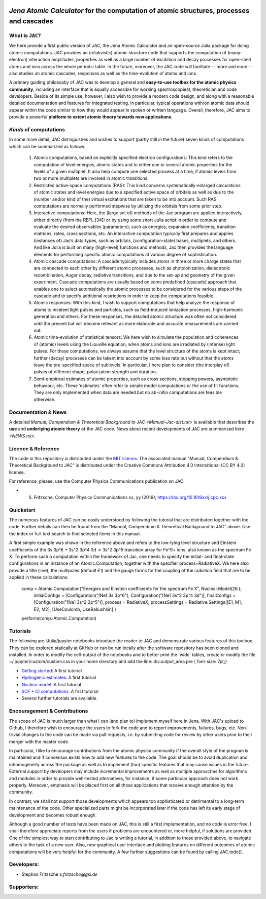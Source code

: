 .. image:: https://travis-ci.com/OpenJAC/JAC.jl.svg?branch=master
    :target: https://travis-ci.com/OpenJAC/JAC.jl

*Jena Atomic Calculator* for the computation of atomic structures, processes and cascades
=========================================================================================



What is ``JAC``?
~~~~~~~~~~~~~~~~

We here provide a first public version of *JAC*, the Jena Atomic Calculator and an open-source Julia package for 
doing atomic computations. JAC provides an (relativistic) atomic structure code that supports the computation of 
(many-electron) interaction amplitudes, properties as well as a large number of excitation and decay processes 
for open-shell atoms and ions across the whole periodic table. In the future, moreover, the JAC code will 
facilitate -- more and more -- also studies on atomic cascades, responses as well as the time-evolution of 
atoms and ions. 

A primary guiding philosophy of JAC was to develop a general and **easy-to-use toolbox for the atomic physics 
community**, including an interface that is equally accessible for working spectroscopiest, theoretician and 
code developers. Beside of its simple use, however, I also wish to provide a modern code design, and along 
with a reasonable detailed documentation and features for integrated testing. In particular, typical 
operations with/on atomic data should appear within the code similar to how they would appear in spoken or 
written language. Overall, therefore, JAC aims to provide a powerful **platform to extent atomic theory towards 
new applications**.



*Kinds* of computations
~~~~~~~~~~~~~~~~~~~~~~~

In some more detail, JAC distinguishes and wishes to support (partly still in the future) seven kinds of 
computations which can be summarized as follows:

    1. Atomic computations, based on explicitly specified electron configurations: This kind refers to the 
       computation of level energies, atomic states and to either one or several atomic properties for the levels
       of a given multiplet. It also help compute one selected process at a time, if atomic levels from two or
       more multiplets are involved in atomic transitions.
    2. Restricted active-space computations (RAS): This kind concerns systematically-enlarged calculations
       of atomic states and level energies due to a specified active space of orbitals as well as due to the
       (number and/or kind of the) virtual excitations that are taken to be into account. Such RAS
       computations are normally performed stepwise by utilizing the orbitals from some prior step.
    3. Interactive computations: Here, the (large set of) methods of the Jac program are applied interactively,
       either directly (from the REPL [34]) or by using some short Julia script in order to compute and evaluate
       the desired observables (parameters), such as energies, expansion coefficients, transition matrices, rates,
       cross sections, etc. An interactive computation typically first prepares and applies (instances of) Jac’s
       data types, such as orbitals, (configuration-state) bases, multiplets, and others. And like Julia is built
       on many (high-level) functions and methods, Jac then provides the language elements for performing
       specific atomic computations at various degree of sophistication.
    4. Atomic cascade computations: A cascade typically includes atoms in three or more charge states that
       are connected to each other by different atomic processes, such as photoionization, dielectronic 
       recombination, Auger decay, radiative transitions, and due to the set-up and geometry of the given experiment.
       Cascade computations are usually based on some predefined (cascade) approach that enables one to
       select automatically the atomic processes to be considered for the various steps of the cascade and to
       specify additional restrictions in order to keep the computations feasible.
    5. Atomic responses: With this kind, I wish to support computations that help analyze the response of
       atoms to incident light pulses and particles, such as field-induced ionization processes, high-harmonic
       generation and others. For these responses, the detailed atomic structure was often not considered
       until the present but will become relevant as more elaborate and accurate measurements are carried out.
    6. Atomic time-evolution of statistical tensors: We here wish to simulate the population and coherences
       of (atomic) levels using the Liouville equation, when atoms and ions are irradiated by (intense) light
       pulses. For these computations, we always assume that the level structure of the atoms is kept intact;
       further (decay) processes can be takent into account by some loss rate but without that the atoms
       leave the pre-specified space of sublevels. In particular, I here plan to consider (the interplay of) pulses
       of different shape, polarization strength and duration.
    7. Semi-empirical estimates of atomic properties, such as cross sections, stopping powers, asymptotic
       behaviour, etc. These ‘estimates’ often refer to simple model computations or the use of fit functions.
       They are only implemented when data are needed but no ab-initio computations are feasible otherwise.

       

Documentation & News
~~~~~~~~~~~~~~~~~~~~ 
A detailed `Manual, Compendium & Theoretical Background to JAC <Manual-Jac-dist.rst>` is available that
describes the **use** and **underlying atomic theory** of the JAC code. News about recent developments of JAC
are summarized `here <NEWS.rst>`.



Licence & Reference
~~~~~~~~~~~~~~~~~~~
The code in this repository is distributed under the `MIT licence <LICENSE.md>`_. The associated manual 
"Manual, Compendium & Theoretical Background to JAC" is distributed under the Creative Commons 
Attribution 4.0 International (CC BY 4.0) license.

For reference, please, use the Computer Physics Communications publication on JAC:

+ S. Fritzsche, Computer Physics Communications xx, yy (2019); https://doi.org/10.1016xx/j.cpc.xxx


    
Quickstart
~~~~~~~~~~
The numerous features of JAC can be easily understood by following the tutorial that are distributed together
with the code. Further details can then be found from the "Manual, Compendium & Theoretical Background to JAC"
above. Use the index or full-text search to find selected items in this manual.

A first simple example was shown in the reference above and refers to the low-lying level structure and Einstein
coefficients of the 3s 3p^6 + 3s^2 3p^4 3d → 3s^2 3p^5 transition array for Fe^9+ ions, also known as the 
spectrum Fe X. To perform such a computation within the framework of Jac, one needs to specify the initial- 
and final-state configurations in an instance of an Atomic.Computation, together with the specifier 
process=RadiativeX. We here also provide a title (line), the multipoles (default E1) and the gauge forms 
for the coupling of the radiation field that are to be applied in these calculations:


    comp = Atomic.Computation("Energies and Einstein coefficients for the spectrum Fe X",  Nuclear.Model(26.);
                    initialConfigs = [Configuration("[Ne] 3s 3p^6"), Configuration("[Ne] 3s^2 3p^4 3d")],
                    finalConfigs   = [Configuration("[Ne] 3s^2 3p^5")], 
                    process = RadiativeX, 
                    processSettings = Radiative.Settings([E1, M1, E2, M2], [UseCoulomb, UseBabushkin] )
    perform(comp::Atomic.Computation)

    
    
Tutorials
~~~~~~~~~
The following are IJulia/jupyter notebooks introduce the reader to JAC and demonstrate various features of this toolbox.  
They can be explored statically at GitHub or can be run locally after the software repository has been cloned and installed.
In order to modify the cell-output of the notebooks and to better print the 'wide' tables, create or modify the file
~/.jupyter/custom/custom.css in your home directory and add the line:  div.output_area pre { font-size: 7pt;}

- `Getting started <tutorials/01-getting-started.ipynb>`_: A first tutorial

- `Hydrogenic estimates <tutorials/02-hydrogenic-computations.ipynb>`_: A first tutorial

- `Nuclear model <tutorials/03-setting-the-nucleus.ipynb>`_: A first tutorial

- `SCF + CI computations <tutorials/05-compute-SCF+CI-carbon-III.ipynb>`_: A first tutorial

- Several further tutorials are available.



Encouragement & Contributions
~~~~~~~~~~~~~~~~~~~~~~~~~~~~~
The scope of JAC is much larger than what I can (and plan to) implement myself here in Jena. 
With JAC's upload to Github, I therefore wish to encourage the users to fork the code and to report improvements,
failures, bugs, etc. Non-trivial changes to the code can be made via pull requests, i.e. by submitting code for 
review by other users prior to their merger with the master code. 

In particular, I like to encourage contributions from the atomic physics community if the overall style of the 
program is maintained and if consensus exists how to add new features to the code. The goal should be to avoid 
duplication and inhomogeneity across the package as well as to implement (too) specific features that may cause 
issues in the future. External support by developers may include incremental improvements as well as multiple 
approaches for algorithms and modules in order to provide well-tested alternatives, for instance, if some particular 
approach does not work properly. Moreover, emphasis will be placed first on all those applications that 
receive enough attention by the community. 

In contrast, we shall not support those developments which appears too sophisticated or detrimental to a 
long-term maintenance of the code. Other specialized parts might be incorporated later if the code has left its 
early stage of development and becomes robust enough.

Although a good number of tests have been made on JAC, this is still a first implementation, and no code is
error free. I shall therefore appreciate reports from the users if problems are encountered or, more helpful, 
if solutions are provided. One of the simplest way to start contributing to Jac is writing a tutorial, in addition 
to those provided above, to navigate others to the task of a new user. Also, new graphical user interface and plotting 
features on different outcomes of atomic computations will be very helpful for the community. 
A few further suggestions can be found by calling JAC.todo().



Developers:
~~~~~~~~~~~

- Stephan Fritzsche `s.fritzsche@gsi.de`



Supporters:
~~~~~~~~~~~

